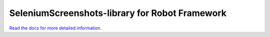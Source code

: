SeleniumScreenshots-library for Robot Framework
===============================================

`Read the docs for more detailed information.`__

__ https://datakurre.github.io/robotframework-seleniumscreenshots/
